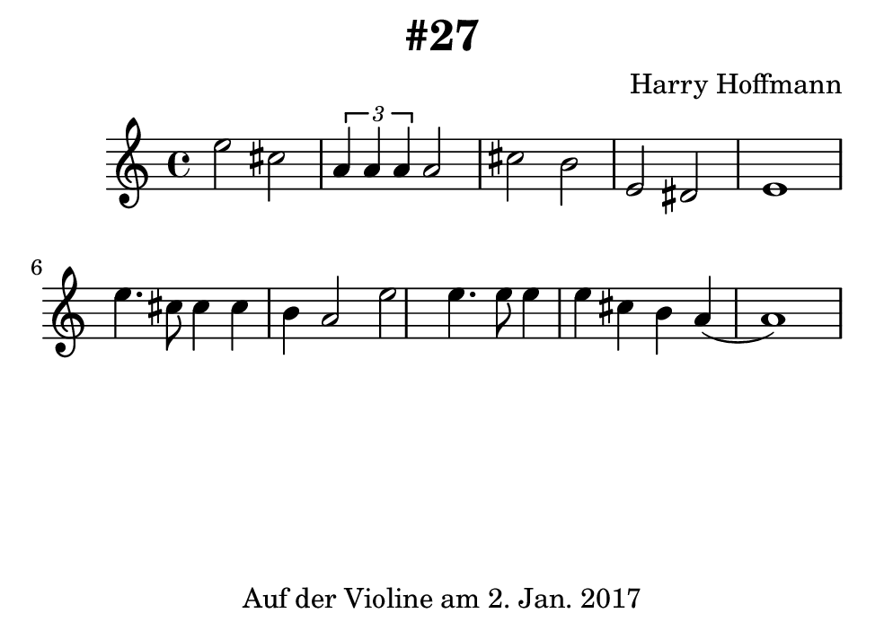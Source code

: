 \version "2.18.2"
#(set-default-paper-size "b7landscape")
\header {
    title = "#27"
    composer = "Harry Hoffmann"
    tagline = \markup {
        \center-column {
            "Auf der Violine am 2. Jan. 2017"
        }
    }
}
\score {
    \relative c'' {
            <<
            \new Staff {
                \set Staff.midiInstrument = #"Violin"
                \key c \major
                {
                    \time 4/4
                    e2 cis
                    \tuplet 3/2 {a4 a a} a2
                    cis b
                    e, dis
                    e1
                    e'4. cis8 cis4 cis4
                    b a2 e'2
                    e4. e8 e4 e4
                    cis b a4 (a1)
                }
            }
            \addlyrics {
	    }
            >>
    }
    \layout {}
    \midi {
        \tempo 4 = 120
    }
}
